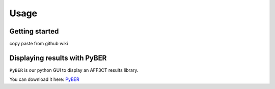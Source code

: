 Usage
=====

Getting started
^^^^^^^^^^^^^^^

copy paste from github wiki


Displaying results with PyBER
^^^^^^^^^^^^^^^^^^^^^^^^^^^^^

``PyBER`` is our python GUI to display an AFF3CT results library.

You can download it here: `PyBER <https://github.com/aff3ct/PyBER>`_